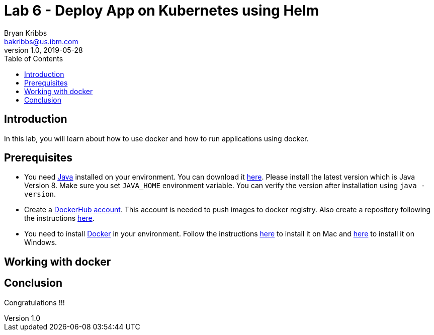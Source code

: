 = Lab 6 - Deploy App on Kubernetes using Helm
Bryan Kribbs <bakribbs@us.ibm.com>
v1.0, 2019-05-28
:toc:
:imagesdir: images

== Introduction

In this lab, you will learn about how to use docker and how to run applications using docker.

== Prerequisites

- You need https://www.java.com/en/[Java] installed on your environment. You can download it https://www.java.com/download/[here]. Please install the latest version which is Java Version 8. Make sure you set `JAVA_HOME` environment variable. You can verify the version after installation using `java -version`.
- Create a https://hub.docker.com/[DockerHub account]. This account is needed to push images to docker registry. Also create a repository following the instructions https://docs.docker.com/docker-hub/repos/[here].
- You need to install https://www.docker.com/[Docker] in your environment. Follow the instructions https://docs.docker.com/docker-for-mac/install/[here] to install it on Mac and https://docs.docker.com/docker-for-windows/install/[here] to install it on Windows.

== Working with docker



== Conclusion

Congratulations !!!
